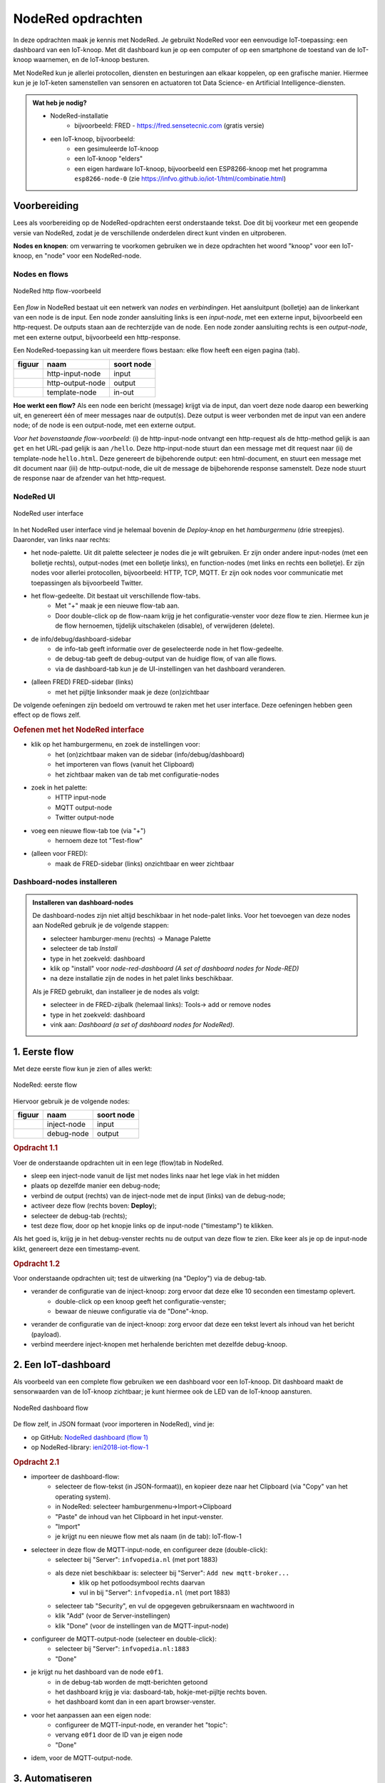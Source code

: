 ******************
NodeRed opdrachten
******************

In deze opdrachten maak je kennis met NodeRed.
Je gebruikt NodeRed voor een eenvoudige IoT-toepassing: een dashboard van een IoT-knoop.
Met dit dashboard kun je op een computer of op een smartphone de toestand van de IoT-knoop waarnemen,
en de IoT-knoop besturen.

Met NodeRed kun je allerlei protocollen, diensten en besturingen aan elkaar koppelen, op een grafische manier.
Hiermee kun je je IoT-keten samenstellen van sensoren en actuatoren tot Data Science- en Artificial Intelligence-diensten.

.. admonition:: Wat heb je nodig?

  * NodeRed-installatie
      * bijvoorbeeld: FRED - https://fred.sensetecnic.com (gratis versie)
  * een IoT-knoop, bijvoorbeeld:
      * een gesimuleerde IoT-knoop
      * een IoT-knoop "elders"
      * een eigen hardware IoT-knoop, bijvoorbeeld een ESP8266-knoop met het programma ``esp8266-node-0``
        (zie https://infvo.github.io/iot-1/html/combinatie.html)

Voorbereiding
=============

Lees als voorbereiding op de NodeRed-opdrachten eerst onderstaande tekst.
Doe dit bij voorkeur met een geopende versie van NodeRed,
zodat je de verschillende onderdelen direct kunt vinden en uitproberen.

**Nodes en knopen**: om verwarring te voorkomen gebruiken we in deze opdrachten het woord "knoop" voor een IoT-knoop,
en "node" voor een NodeRed-node.

Nodes en flows
--------------

.. figure:: Nodered-hello.png
   :width: 600 px
   :align: center

   NodeRed http flow-voorbeeld

Een *flow* in NodeRed bestaat uit een netwerk van *nodes* en *verbindingen*.
Het aansluitpunt (bolletje) aan de linkerkant van een node is de input.
Een node zonder aansluiting links is een *input-node*, met een externe input, bijvoorbeeld een http-request.
De outputs staan aan de rechterzijde van de node.
Een node zonder aansluiting rechts is een *output-node*, met een externe output, bijvoorbeeld een http-response.

Een NodeRed-toepassing kan uit meerdere flows bestaan: elke flow heeft een eigen pagina (tab).

+--------------------+------------------+------------------+
| **figuur**         | **naam**         | **soort node**   |
+--------------------+------------------+------------------+
| |http-input-node|  | http-input-node  |  input           |
+--------------------+------------------+------------------+
| |http-output-node| | http-output-node |  output          |
+--------------------+------------------+------------------+
| |template-node|    | template-node    |  in-out          |
+--------------------+------------------+------------------+

.. |http-input-node| image:: nodered-http-input-node.png
.. |http-output-node| image:: nodered-http-output-node.png
.. |template-node| image:: nodered-template-node.png

**Hoe werkt een flow?**
Als een node een bericht (message) krijgt via de input,
dan voert deze node daarop een bewerking uit,
en genereert één of meer messages naar de output(s).
Deze output is weer verbonden  met de input van een andere node;
of de node is een output-node, met een externe output.

*Voor het bovenstaande flow-voorbeeld*: (i) de http-input-node ontvangt een http-request als
de http-method gelijk is aan ``get`` en het URL-pad gelijk is aan ``/hello``.
Deze http-input-node stuurt dan een message met dit request naar
(ii) de template-node ``hello.html``.
Deze genereert de bijbehorende output: een html-document,
en stuurt een message met dit document naar
(iii) de http-output-node, die uit de message de bijbehorende response samenstelt.
Deze node stuurt de response naar de afzender van het http-request.


NodeRed UI
----------

.. figure:: nodered-ui.png
   :width: 700 px
   :align: center

   NodeRed user interface

In het NodeRed user interface vind je helemaal bovenin de *Deploy-knop* en het *hamburgermenu* (drie streepjes).
Daaronder, van links naar rechts:

* het node-palette. Uit dit palette selecteer je nodes die je wilt gebruiken.
  Er zijn onder andere input-nodes (met een bolletje rechts),
  output-nodes (met een bolletje links), en function-nodes (met links en rechts een bolletje).
  Er zijn nodes voor allerlei protocollen, bijvoorbeeld: HTTP, TCP, MQTT.
  Er zijn ook nodes voor communicatie met toepassingen als bijvoorbeeld Twitter.
* het flow-gedeelte. Dit bestaat uit verschillende flow-tabs.
    * Met "+" maak je een nieuwe flow-tab aan.
    * Door double-click op de flow-naam krijg je het configuratie-venster voor deze flow te zien.
      Hiermee kun je de flow hernoemen, tijdelijk uitschakelen (disable), of verwijderen (delete).
* de info/debug/dashboard-sidebar
    * de info-tab geeft informatie over de geselecteerde node in het flow-gedeelte.
    * de debug-tab geeft de debug-output van de huidige flow, of van alle flows.
    * via de dashboard-tab kun je de UI-instellingen van het dashboard veranderen.
* (alleen FRED) FRED-sidebar (links)
    * met het pijltje linksonder maak je deze (on)zichtbaar

De volgende oefeningen zijn bedoeld om vertrouwd te raken met het user interface.
Deze oefeningen hebben geen effect op de flows zelf.

.. rubric:: Oefenen met het NodeRed interface

* klik op het hamburgermenu, en zoek de instellingen voor:
    * het (on)zichtbaar maken van de sidebar (info/debug/dashboard)
    * het importeren van flows (vanuit het Clipboard)
    * het zichtbaar maken van de tab met configuratie-nodes
* zoek in het palette:
    * HTTP input-node
    * MQTT output-node
    * Twitter output-node
* voeg een nieuwe flow-tab toe (via "+")
    * hernoem deze tot "Test-flow"
* (alleen voor FRED):
    * maak de FRED-sidebar (links) onzichtbaar en weer zichtbaar

Dashboard-nodes installeren
---------------------------

.. admonition:: Installeren van dashboard-nodes

  De dashboard-nodes zijn niet altijd beschikbaar in het node-palet links.
  Voor het toevoegen van deze nodes aan NodeRed gebruik je de volgende stappen:

  * selecteer hamburger-menu (rechts) -> Manage Palette
  * selecteer de tab *Install*
  * type in het zoekveld: dashboard
  * klik op "install" voor *node-red-dashboard* *(A set of dashboard nodes for Node-RED)*
  * na deze installatie zijn de nodes in het palet links beschikbaar.

  Als je FRED gebruikt, dan installeer je de nodes als volgt:

  * selecteer in de FRED-zijbalk (helemaal links): Tools-> add or remove nodes
  * type in het zoekveld: dashboard
  * vink aan: *Dashboard (a set of dashboard nodes for NodeRed)*.



1. Eerste flow
==============

Met deze eerste flow kun je zien of alles werkt:

.. figure:: Nodered-flow1.png
   :width: 500 px
   :align: center

   NodeRed: eerste flow

Hiervoor gebruik je de volgende nodes:

+----------------+---------------+------------------+
| **figuur**     | **naam**      | **soort node**   |
+----------------+---------------+------------------+
| |inject-node|  | inject-node   |  input           |
+----------------+---------------+------------------+
| |debug-node|   | debug-node    |  output          |
+----------------+---------------+------------------+

.. |inject-node| image:: inject-node.png
.. |debug-node| image:: debug-node.png

.. rubric:: Opdracht 1.1

Voer de onderstaande opdrachten uit in een lege (flow)tab in NodeRed.

* sleep een inject-node vanuit de lijst met nodes links naar het lege vlak in het midden
* plaats op dezelfde manier een debug-node;
* verbind de output (rechts) van de inject-node met de input (links) van de debug-node;
* activeer deze flow (rechts boven: **Deploy**);
* selecteer de debug-tab (rechts);
* test deze flow, door op het knopje links op de input-node ("timestamp") te klikken.

Als het goed is, krijg je in het debug-venster rechts nu de output van deze flow te zien.
Elke keer als je op de input-node klikt, genereert deze een timestamp-event.

.. rubric:: Opdracht 1.2

Voor onderstaande opdrachten uit; test de uitwerking (na "Deploy") via de debug-tab.

* verander de configuratie van de inject-knoop: zorg ervoor dat deze elke 10 seconden een timestamp oplevert.
    * double-click op een knoop geeft het configuratie-venster;
    * bewaar de nieuwe configuratie via de "Done"-knop.
* verander de configuratie van de inject-knoop: zorg ervoor dat deze een tekst levert als inhoud van het bericht (payload).
* verbind meerdere inject-knopen met herhalende berichten met dezelfde debug-knoop.

2. Een IoT-dashboard
====================

Als voorbeeld van een complete flow gebruiken we een dashboard voor een IoT-knoop.
Dit dashboard maakt de sensorwaarden van de IoT-knoop zichtbaar;
je kunt hiermee ook de LED van de IoT-knoop aansturen.

.. figure:: nodered-dashboard-flow-1.png
   :width: 700 px
   :align: center

   NodeRed dashboard flow

De flow zelf, in JSON formaat (voor importeren in NodeRed), vind je:

* op GitHub: `NodeRed dashboard (flow 1) <https://gist.github.com/eelcodijkstra/1f5e6bc7cab88e7fd230cdee8cb94d73>`_
* op NodeRed-library: `ieni2018-iot-flow-1 <https://flows.nodered.org/flow/1f5e6bc7cab88e7fd230cdee8cb94d73>`_

.. rubric:: Opdracht 2.1

* importeer de dashboard-flow:
    * selecteer de flow-tekst (in JSON-formaat)), en kopieer deze naar het Clipboard
      (via "Copy" van het operating system).
    * in NodeRed: selecteer hamburgenmenu->Import->Clipboard
    * "Paste" de inhoud van het Clipboard in het input-venster.
    * "Import"
    * je krijgt nu een nieuwe flow met als naam (in de tab): IoT-flow-1
* selecteer in deze flow de MQTT-input-node, en configureer deze (double-click):
    * selecteer bij "Server": ``infvopedia.nl`` (met port 1883)
    * als deze niet beschikbaar is: selecteer bij "Server": ``Add new mqtt-broker...``
        * klik op het potloodsymbool rechts daarvan
        * vul in bij "Server": ``infvopedia.nl`` (met port 1883)
    * selecteer tab "Security", en vul de opgegeven gebruikersnaam en wachtwoord in
    * klik "Add" (voor de Server-instellingen)
    * klik "Done" (voor de instellingen van de MQTT-input-node)
* configureer de MQTT-output-node (selecteer en double-click):
    * selecteer bij "Server": ``infvopedia.nl:1883``
    * "Done"
* je krijgt nu het dashboard van de node ``e0f1``.
    * in de debug-tab worden de mqtt-berichten getoond
    * het dashboard krijg je via: dasboard-tab, hokje-met-pijltje rechts boven.
    * het dashboard komt dan in een apart browser-venster.
* voor het aanpassen aan een eigen node:
    * configureer de MQTT-input-node, en verander het "topic":
    * vervang ``e0f1`` door de ID van je eigen node
    * "Done"
* idem, voor de MQTT-output-node.

3. Automatiseren
================

Via NodeRed kun je allerlei protocollen en toepassingen koppelen.
Je kunt ook allerlei zaken automatiseren, bijvoorbeeld een lamp inschakelen als je thuiskomt.

Een eenvoudige automatisering is het laten knipperen van LED-0 op de IoT-knoop.

.. rubric:: Opdracht 3.1

Maak een NodeRed-flow waarmee je LED-0 van een (gesimuleerde) IoT-knoop laat knipperen.
Begin met de eenvoudige flow van Opdracht 1, en breid deze later uit met een MQTT-output-node.
Vergeet niet aan het eind van elke opdracht de flow te activeren ("Deploy");
controleer bij elke stap of het werkt.

1. Door op de knop links op de debug-node te klikken "injecteer" je een timestamp in de flow:
   de huidige tijd, als geheel getal. Via de debug-node krijg je dit te zien in het debug-venster.
2. Met de knop rechts op de debug-node kun je deze node tijdelijk uitschakelen.
3. Laat de inject-node automatisch werken. Configureer deze node (dubbel-klik op de node):
   zet "Repeat" van "none" naar "interval" (every 10 seconds). Bewaar deze aanpassing ("Done" knop).
4. Laat de inject-node een ander soort waarde injecteren. Configureer deze node:
   selecteer als "payload" (inhoud van het bericht): string, en vul als waarde in: "Hallo wereld".
   Bewaar deze aanpassing.
5. Idem, maar nu met de JSON-waarde: ``{"0": {"dOut": 1}}`` (Mogelijk komt deze waarde je bekend voor.)
   Tip: bij het invoeren van een JSON-waarde kun je de JSON-editor gebruiken,
   via de ``...`` rechts in het edit-venster.
6. Maak een kopie van de inject-node, en laat deze als JSON-waarde genereren: ``{"0": {"dOut": 0}}``.
   Verbind deze inject-node met dezelfde debug-node.
7. Zorg ervoor dat de tweede inject-node 5 seconden later begint dan de eerste:
   ``inject once after 5 seconds`` (in de node-configuration).
   Als het goed is krijg je nu om de 5 seconden een bericht te zien.
8. Voeg een MQTT output-node toe (als in het dashboard).
   Verbind de output van beide inject-nodes met de MQTT output-node.
   Configureer de MQTT output-node (zoals bij de dashboard-opdracht);
   gebruik als topic: ``node/xxxx/actuators``,
   waarin ``xxxx`` de ID van het IOT-knoop is.

Als het goed is knippert de LED van je IoT-knoop nu: 5 seconden aan, 5 uit, enz.

Deze manier van werken is typisch voor NodeRed: je bouwt een flow beetje voor beetje op,
waarbij je in het begin veel gebruik maakt van inject- en debug-nodes.
Je test hiermee elke stap.
Deze nodes kun je laten zitten tijdens het gebruik:
een debug-node kun je eenvoudig uitschakelen als je deze even niet nodig hebt.

Opmerkingen:

* je kunt in het debug-venster aangeven dat je alleen de "current flow" wilt zien;
* je kunt het debug-venster leeg maken via het vuilnisbakje (rechts boven).

NodeRed FAQ
===========

.. rubric:: hoe (de)activeer ik een hele flow?

Door double-click op de flow-tab krijg je het configuratievenster voor deze flow te zien.
Je kunt de flow (de)activeren via Status (Enabled of niet).
Het is soms handig om een flow te deactiveren, als deze andere flows in de web zit.
Of als dit een test-flow is die je zo nu en dan nodig hebt.

Je kunt de flow (tab) hier ook een andere naam geven, of helemaal verwijderen.

.. rubric:: hoe maak ik de info/debug-sidebar (on)zichtbaar?

Via het hamburgermenu->View->Show sidebar.

.. rubric:: hoe maak ik de FRED sidebar (on)zichtbaar?

Deze sidebar kun je (on)zichtbaar maken via het pijltje in de hoek linksonder.


.. rubric:: hoe installeer ik extra nodes?

Er zijn veel soorten nodes beschikbaar voor allerlei protocollen en toepassingen.
In de `NodeRed library <https://flows.nodered.org/>`_ vind je veel voorbeelden.

Bij een standaard NodeRed installatie kun je extra nodes meestal installeren via hamburgermenu->Manage palette.
Voor een uitgebreidere uitleg, zie https://nodered.org/docs/getting-started/adding-nodes.

In FRED kun je nodes installeren via de FRED sidebar, helemaal links.
Deze sidebar kun je (on)zichtbaar maken via het pijltje in de hoek linksonder.

Voorbeeld: installeren van nodes voor TTN (THe Things Network):

* selecteer Tools->Add or Remove Nodes
* selecteer IoT
* zet het vinkje bij Ttn (onderaan)

Na herstarten van de server verschijnen de TTN-nodes nu in het palette.

.. rubric:: waar vind ik de verborgen nodes?

NodeRed gebruikt *configuration nodes* voor bijvoorbeeld de MQTT-server-instellingen,
en voor de dashboard-instellingen.
Deze *configuration nodes* kun je zichtbaar maken via hamburgermenu->Configuration nodes.

In de gratis versie van FRED heb je een beperking van maximaal 50 nodes.
Daar tellen ook de verborgen nodes in mee.

